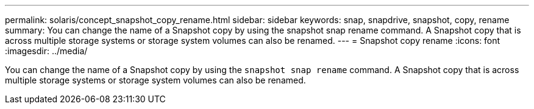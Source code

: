---
permalink: solaris/concept_snapshot_copy_rename.html
sidebar: sidebar
keywords: snap, snapdrive, snapshot, copy, rename
summary: You can change the name of a Snapshot copy by using the snapshot snap rename command. A Snapshot copy that is across multiple storage systems or storage system volumes can also be renamed.
---
= Snapshot copy rename
:icons: font
:imagesdir: ../media/

[.lead]
You can change the name of a Snapshot copy by using the `snapshot snap rename` command. A Snapshot copy that is across multiple storage systems or storage system volumes can also be renamed.
